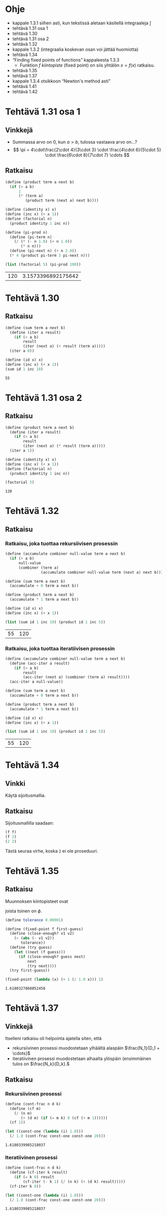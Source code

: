 * Ohje
  - kappale 1.3.1 siihen asti, kun tekstissä aletaan käsitellä
    integraaleja \(\int\)
  - tehtävä 1.31 osa 1
  - tehtävä 1.30
  - tehtävä 1.31 osa 2
  - tehtävä 1.32
  - kappale 1.3.2 (integraalia koskevan osan voi jättää huomiotta)
  - tehtävä 1.34
  - \ldquo{}Finding fixed points of functions\rdquo kappaleesta 1.3.3
    - Funktion \(f\) /kiintopiste/ (fixed point) on siis yhtälön \(x =
      f(x)\) ratkaisu.
  - tehtävä 1.35
  - tehtävä 1.37
  - kappale 1.3.4 otsikkoon \ldquo{}Newton's method asti\rdquo
  - tehtävä 1.41
  - tehtävä 1.42
* Tehtävä 1.31 osa 1
** Vinkkejä
   - Summassa arvo on 0, kun \(a > b,\) tulossa vastaava arvo on...?
   - \[ \pi = 4\cdot\frac{2\cdot 4}{3\cdot 3} \cdot \frac{4\cdot
     6}{5\cdot 5} \cdot \frac{6\cdot 8}{7\cdot 7} \cdots \]
** Ratkaisu
   #+BEGIN_SRC scheme :exports both :cache yes
     (define (product term a next b)
       (if (> a b)
           1
           (* (term a)
              (product term (next a) next b))))

     (define (identity x) x)
     (define (inc x) (+ x 1))
     (define (factorial n)
       (product identity 1 inc n))

     (define (pi-prod n)
       (define (pi-term n)
         (/ (* (- n 1.0) (+ n 1.0))
            (* n n)))
       (define (pi-next n) (+ n 2.0))
       (* 4 (product pi-term 3 pi-next n)))

     (list (factorial 5) (pi-prod 100))
   #+END_SRC

   #+RESULTS[dea476e74987cbabd46c1d33314026fb2254458f]:
   | 120 | 3.1573396892175642 |
* Tehtävä 1.30
** Ratkaisu
   #+BEGIN_SRC scheme :exports both :cache yes
     (define (sum term a next b)
       (define (iter a result)
         (if (> a b)
             result
             (iter (next a) (+ result (term a)))))
       (iter a 0))

     (define (id x) x)
     (define (inc x) (+ x 1))
     (sum id 1 inc 10)
   #+END_SRC

   #+RESULTS[db8680979c4e10fba0e57c05806e32cfc194eba9]:
   : 55
* Tehtävä 1.31 osa 2
** Ratkaisu
   #+BEGIN_SRC scheme :exports both :cache yes
     (define (product term a next b)
       (define (iter a result)
         (if (> a b)
             result
             (iter (next a) (* result (term a)))))
       (iter a 1))

     (define (identity x) x)
     (define (inc x) (+ x 1))
     (define (factorial n)
       (product identity 1 inc n))

     (factorial 5)
   #+END_SRC

   #+RESULTS[04ac406a1f2a26d1367389862d66ab51e513d73a]:
   : 120
* Tehtävä 1.32
** Ratkaisu
*** Ratkaisu, joka tuottaa rekursiivisen prosessin
    #+BEGIN_SRC scheme :exports both :cache yes
      (define (accumulate combiner null-value term a next b)
        (if (> a b)
            null-value
            (combiner (term a)
                      (accumulate combiner null-value term (next a) next b))))

      (define (sum term a next b)
        (accumulate + 0 term a next b))

      (define (product term a next b)
        (accumulate * 1 term a next b))

      (define (id x) x)
      (define (inc x) (+ x 1))

      (list (sum id 1 inc 10) (product id 1 inc 5))
    #+END_SRC

    #+RESULTS[3c6c7e2211684b09547c16b782f9ef98fcf92e56]:
    | 55 | 120 |
*** Ratkaisu, joka tuottaa iteratiivisen prosessin
    #+BEGIN_SRC scheme :exports both :cache yes
      (define (accumulate combiner null-value term a next b)
        (define (acc-iter a result)
          (if (> a b)
              result
              (acc-iter (next a) (combiner (term a) result))))
        (acc-iter a null-value))

      (define (sum term a next b)
        (accumulate + 0 term a next b))

      (define (product term a next b)
        (accumulate * 1 term a next b))

      (define (id x) x)
      (define (inc x) (+ x 1))

      (list (sum id 1 inc 10) (product id 1 inc 5))
    #+END_SRC

    #+RESULTS[479d343ae0b2bdb27f35380a1ecd7ea2d8544d01]:
    | 55 | 120 |
* Tehtävä 1.34
** Vinkki
   Käytä sijoitusmallia.
** Ratkaisu
   Sijoitusmallilla saadaan:
   #+BEGIN_SRC scheme :exports code
     (f f)
     (f 2)
     (2 2)
   #+END_SRC

   Tästä seuraa virhe, koska ~2~ ei ole proseduuri.
* Tehtävä 1.35
** Ratkaisu
   Muunnoksen kiintopisteet ovat
   \begin{align*}
   x &= 1 + \frac{1}{x}\\
   x^2 &= x + 1\\
   x^2 - x - 1 &= 0\\
   x &= \frac{1\pm\sqrt{1+4}}{2} = \frac{1\pm\sqrt{5}}{2},
   \end{align*}
   joista toinen on \(\phi.\)
   #+BEGIN_SRC scheme :exports both :cache yes
     (define tolerance 0.00001)

     (define (fixed-point f first-guess)
       (define (close-enough? v1 v2)
         (< (abs (- v1 v2)) 
            tolerance))
       (define (try guess)
         (let ((next (f guess)))
           (if (close-enough? guess next)
               next
               (try next))))
       (try first-guess))

     (fixed-point (lambda (x) (+ 1 (/ 1.0 x))) 1)
   #+END_SRC

   #+RESULTS[e362d1599e5c052a4eb251bad3c8cf5fbb82f946]:
   : 1.6180327868852458
* Tehtävä 1.37
** Vinkkejä
   Itselleni ratkaisu oli helpointa ajatella siten, että
   - rekursiivinen prosessi muodostetaan ylhäältä alaspäin
     \(\frac{N_1}{D_1 + \cdots}\)
   - iteratiivinen prosessi muodostetaan alhaalta ylöspäin
     (ensimmäinen tulos on \(\frac{N_k}{D_k}.\)
** Ratkaisu
*** Rekursiivinen prosessi
    #+BEGIN_SRC scheme :exports both :cache yes
      (define (cont-frac n d k)
        (define (cf m)
          (/ (n m)
             (+ (d m) (if (= m k) 0 (cf (+ m 1))))))
        (cf 1))

      (let ((const-one (lambda (i) 1.0)))
        (/ 1.0 (cont-frac const-one const-one 20)))

    #+END_SRC

    #+RESULTS[988fb74c12338037a14db37c744cc35d929eed96]:
    : 1.6180339985218037
*** Iteratiivinen prosessi
    #+BEGIN_SRC scheme :exports both :cache yes
      (define (cont-frac n d k)
        (define (cf-iter k result)
          (if (= k 0) result
              (cf-iter (- k 1) (/ (n k) (+ (d k) result)))))
        (cf-iter k 0))

      (let ((const-one (lambda (i) 1.0)))
        (/ 1.0 (cont-frac const-one const-one 20)))

    #+END_SRC

    #+RESULTS[1a1f63a58a55d08f18008f7000ec2bc41817a807]:
    : 1.6180339985218037
* Tehtävä 1.41
** Ratkaisu
   Merkitään lausekkeessa ~((double (double double)) inc)~ proseduuria
   ~double~ lyhyesti merkillä ~d~ ja proseduuria ~inc~ merkillä
   ~i~. Lisäksi ~dd~ tarkoittaa proseduurin ~d~ kahta sisäkkäistä
   kutsua.
   #+BEGIN_SRC scheme :exports code
   ((d (d d)) i)
   ((d (lambda (x) (d (d x)))) i)
   ((d dd) i)
   (dddd i)
   (ddd ii)
   (dd iiii)
   (d iiiiiiii)
   (iiiiiiiiiiiiiiii)
   #+END_SRC
   Lauseke kasvattaa siis argumentin arvoa luvulla 16.
   #+BEGIN_SRC scheme :exports both :cache yes
     (define (double f)
       (lambda (x)
         (f (f x))))

     (define (inc x) (+ x 1))

     (list ((double inc) 1) (((double (double double)) inc) 5))
   #+END_SRC

   #+RESULTS[c2a5171d732198c7f74ec411ba4697cd6908c1af]:
   | 3 | 21 |
* Tehtävä 1.42
** Ratkaisu
   #+BEGIN_SRC scheme :exports both :cache yes
     (define (square x) (* x x))
     (define (inc x) (+ x 1))

     (define (compose f g)
       (lambda (x)
         (f (g x))))

     ((compose square inc) 6)
   #+END_SRC

   #+RESULTS[2dbab055651a4c2feb76223bd093e94d3cdd71bc]:
